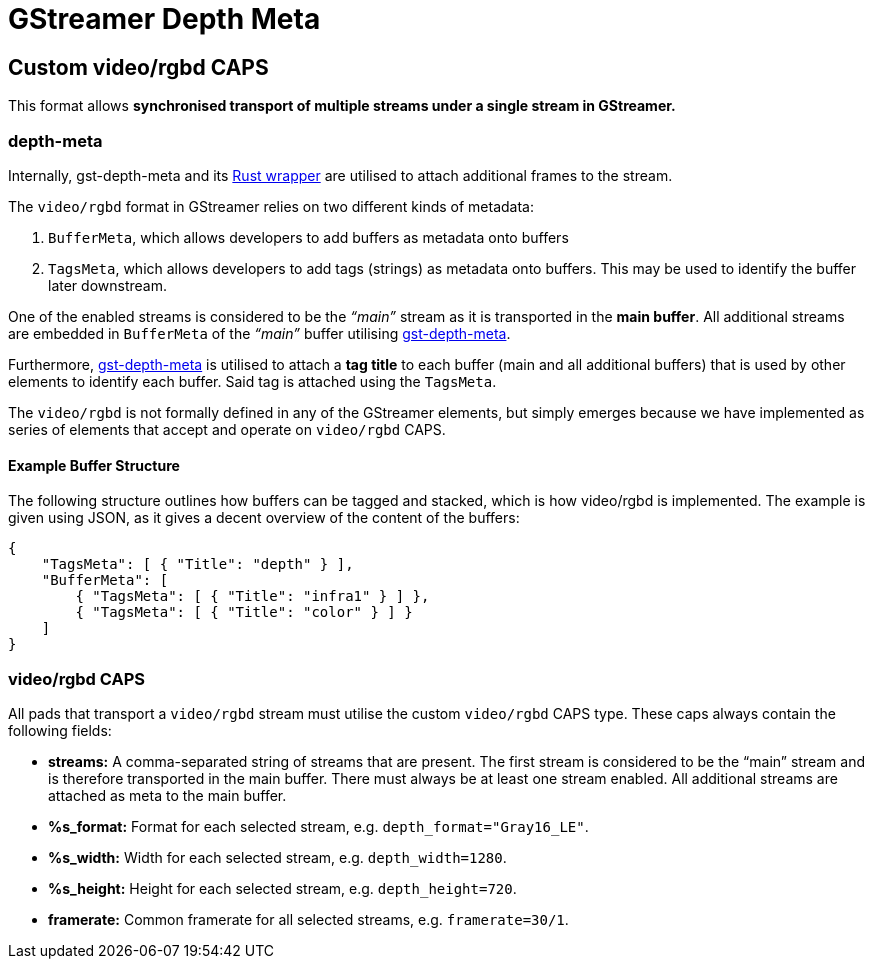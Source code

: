 = GStreamer Depth Meta

// tag::depth_meta[]

[[rgbd_caps]]
== Custom video/rgbd CAPS

This format allows *synchronised transport of multiple streams under a
single stream in GStreamer.*

=== depth-meta

Internally, gst-depth-meta and its
https://gitlab.com/aivero/public/gstreamer/gst-depth-meta-rs[Rust
wrapper] are utilised to attach additional frames to the stream.

The `video/rgbd` format in GStreamer relies on two different kinds of
metadata:

[arabic]
. `BufferMeta`, which allows developers to add buffers as metadata onto
buffers
. `TagsMeta`, which allows developers to add tags (strings) as metadata
onto buffers. This may be used to identify the buffer later downstream.

One of the enabled streams is considered to be the _“main”_ stream as it
is transported in the *main buffer*. All additional streams are embedded
in `BufferMeta` of the _“main”_ buffer utilising
link:depth_meta[gst-depth-meta].

Furthermore, link:depth_meta[gst-depth-meta] is utilised to attach a
*tag title* to each buffer (main and all additional buffers) that is
used by other elements to identify each buffer. Said tag is attached
using the `TagsMeta`.

The `video/rgbd` is not formally defined in any of the GStreamer
elements, but simply emerges because we have implemented as series of
elements that accept and operate on `video/rgbd` CAPS.

==== Example Buffer Structure

The following structure outlines how buffers can be tagged and stacked,
which is how [.title-ref]#video/rgbd# is implemented. The example is
given using JSON, as it gives a decent overview of the content of the
buffers:

[source,sourceCode,json]
----
{
    "TagsMeta": [ { "Title": "depth" } ],
    "BufferMeta": [
        { "TagsMeta": [ { "Title": "infra1" } ] },
        { "TagsMeta": [ { "Title": "color" } ] }
    ]
}
----

=== video/rgbd CAPS

All pads that transport a `video/rgbd` stream must utilise the custom
`video/rgbd` CAPS type. These caps always contain the following fields:

* *streams:* A comma-separated string of streams that are present. The
first stream is considered to be the “main” stream and is therefore
transported in the main buffer. There must always be at least one stream
enabled. All additional streams are attached as meta to the main buffer.
* *%s_format:* Format for each selected stream, e.g.
`depth_format="Gray16_LE"`.
* *%s_width:* Width for each selected stream, e.g. `depth_width=1280`.
* *%s_height:* Height for each selected stream, e.g. `depth_height=720`.
* *framerate:* Common framerate for all selected streams, e.g.
`framerate=30/1`.


// end::depth_meta[]
